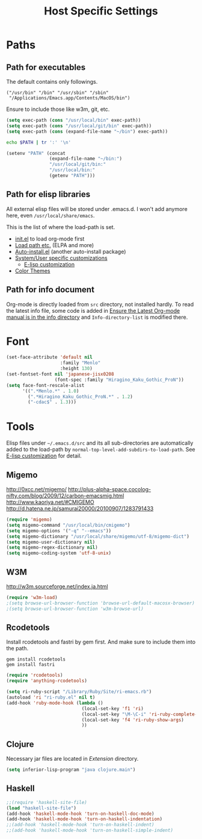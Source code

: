 #+TITLE: Host Specific Settings

* Paths
** Path for executables
:PROPERTIES:
:ID: B3BF5558-DFCB-4E12-95D6-51199FD7045F
:END:
The default contains only followings.
#+begin_example
("/usr/bin" "/bin" "/usr/sbin" "/sbin"
 "/Applications/Emacs.app/Contents/MacOS/bin")
#+end_example

Ensure to include those like w3m, git, etc.
#+begin_src emacs-lisp
(setq exec-path (cons "/usr/local/bin" exec-path))
(setq exec-path (cons "/usr/local/git/bin" exec-path))
(setq exec-path (cons (expand-file-name "~/bin") exec-path))
#+end_src

#+begin_src sh
echo $PATH | tr ':' '\n'
#+end_src

#+results:
| /usr/local/bin     |
| /usr/bin           |
| /bin               |
| /usr/sbin          |
| /sbin              |
| /usr/local/git/bin |
| /usr/texbin        |
| /usr/X11/bin       |

#+begin_src emacs-lisp
  (setenv "PATH" (concat
                  (expand-file-name "~/bin:")
                  "/usr/local/git/bin:"
                  "/usr/local/bin:"
                  (getenv "PATH")))
#+end_src

** Path for elisp libraries
All external elisp files will be stored under .emacs.d.
I won't add anymore here, even =/usr/local/share/emacs=.

This is the list of where the load-path is set.
- [[file:init.el::(add-to-list%20'load-path%20(expand-file-name][init.el]] to load org-mode first
- [[file:starter-kit.org::*Load%20path%20etc.][Load path etc.]] (ELPA and more)
- [[file:starter-kit.org::*Auto-install.el][Auto-install.el]] (another auto-install package)
- [[file:starter-kit.org::*System/User%20specific%20customizations][System/User specific customizations]]
  - [[file:starter-kit.org::*E-lisp%20customization][E-lisp customization]]
- [[file:starter-kit-misc.org::*Color%20Themes][Color Themes]]

** Path for info document
Org-mode is directly loaded from =src= directory, not installed
hardly.
To read the latest info file, some code is added in [[file:starter-kit-org.org::*Ensure%20the%20Latest%20Org-mode%20manual%20is%20in%20the%20info%20directory][Ensure the Latest
Org-mode manual is in the info directory]] and =Info-directory-list= is
modified there.

* Font
:PROPERTIES:
:ID: EC969900-0032-4BE4-86A1-72D02B8D8176
:END:
#+begin_src emacs-lisp
  (set-face-attribute 'default nil
                      :family "Menlo"
                      :height 130)
  (set-fontset-font nil 'japanese-jisx0208
                    (font-spec :family "Hiragino_Kaku_Gothic_ProN"))
  (setq face-font-rescale-alist
        '((".*Menlo.*" . 1.0)
          (".*Hiragino_Kaku_Gothic_ProN.*" . 1.2)
          ("-cdac$" . 1.3)))
#+end_src

* Tools
Elisp files under =~/.emacs.d/src= and its all sub-directories are
automatically added to the load-path by =normal-top-level-add-subdirs-to-load-path=.
See [[file:starter-kit.org::*E-lisp%20customization][E-lisp customization]] for detail.

** Migemo
:PROPERTIES:
:ID: 5C73B142-C710-4D04-BFBD-71FA3F559FD2
:END:
http://0xcc.net/migemo/
http://plus-alpha-space.cocolog-nifty.com/blog/2009/12/carbon-emacsmig.html
http://www.kaoriya.net/#CMIGEMO
http://d.hatena.ne.jp/samurai20000/20100907/1283791433

#+begin_src emacs-lisp
(require 'migemo)
(setq migemo-command "/usr/local/bin/cmigemo")
(setq migemo-options '("-q" "--emacs"))
(setq migemo-dictionary "/usr/local/share/migemo/utf-8/migemo-dict")
(setq migemo-user-dictionary nil)
(setq migemo-regex-dictionary nil)
(setq migemo-coding-system 'utf-8-unix)
#+end_src

** W3M
:PROPERTIES:
:ID: E7E9085C-4307-463E-86C3-2F5DF44B58BA
:END:
http://w3m.sourceforge.net/index.ja.html

#+begin_src emacs-lisp
(require 'w3m-load)
;(setq browse-url-browser-function 'browse-url-default-macosx-browser)
;(setq browse-url-browser-function 'w3m-browse-url)
#+end_src
** Rcodetools
:PROPERTIES:
:ID: 31BDD86D-8179-4C42-B7BB-F128BAA79AE3
:END:
Install rcodetools and fastri by gem first.
And make sure to include them into the path.

#+begin_example
gem install rcodetools
gem install fastri
#+end_example

#+begin_src emacs-lisp
  (require 'rcodetools)
  (require 'anything-rcodetools)
  
  (setq ri-ruby-script "/Library/Ruby/Site/ri-emacs.rb")
  (autoload 'ri "ri-ruby.el" nil t)
  (add-hook 'ruby-mode-hook (lambda ()
                              (local-set-key 'f1 'ri)
                              (local-set-key "\M-\C-i" 'ri-ruby-complete-symbol)
                              (local-set-key 'f4 'ri-ruby-show-args)
                              ))
#+end_src

** Clojure
:PROPERTIES:
:ID: CD395968-E6D7-4448-AA45-21CB1DC81CC6
:END:

Necessary jar files are located in [[~/Library/Java/Extensions][Extension]] directory.

#+begin_src emacs-lisp
(setq inferior-lisp-program "java clojure.main")
#+end_src

** Haskell
:PROPERTIES:
:ID: 362DF3D6-D5F9-4229-B325-57D6718FE005
:END:

#+begin_src emacs-lisp
;;(require 'haskell-site-file)
(load "haskell-site-file")
(add-hook 'haskell-mode-hook 'turn-on-haskell-doc-mode)
(add-hook 'haskell-mode-hook 'turn-on-haskell-indentation)
;;(add-hook 'haskell-mode-hook 'turn-on-haskell-indent)
;;(add-hook 'haskell-mode-hook 'turn-on-haskell-simple-indent)
#+end_src
